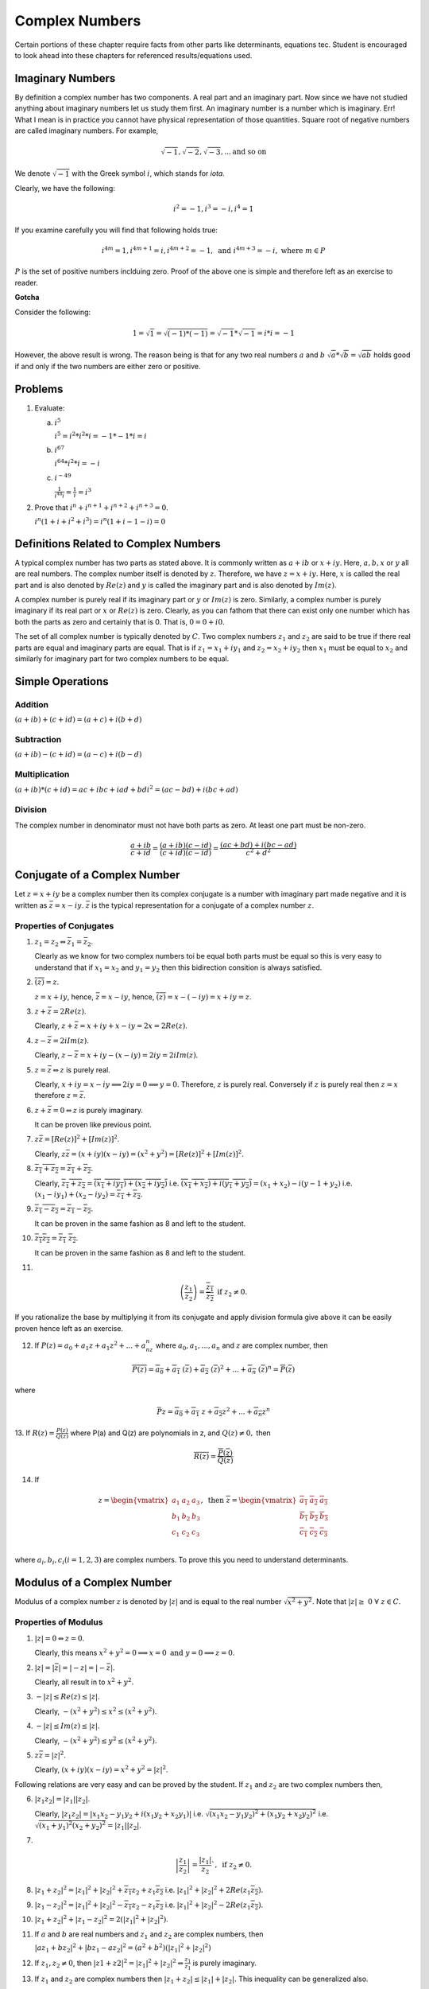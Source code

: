 ***************
Complex Numbers
***************
Certain portions of these chapter require facts from other parts like
determinants, equations tec. Student is encouraged to look ahead into these
chapters for referenced results/equations used.

Imaginary Numbers
=================
By definition a complex number has two components. A real part and an imaginary
part. Now since we have not studied anything about imaginary numbers let us
study them first. An imaginary number is a number which is imaginary. Err! What
I mean is in practice you cannot have physical representation of those
quantities. Square root of negative numbers are called imaginary numbers. For
example,

.. math::
  \sqrt{-1}, \sqrt{-2}, \sqrt{-3}, ... \text{and so on}

We denote :math:`\sqrt{-1}` with the Greek symbol :math:`i`, which stands for
*iota*.

Clearly, we have the following:

.. math::

  i^2 = -1, i^3=-i, i^4=1

If you examine carefully you will find that following holds true:

.. math::

  i^{4m}=1,i^{4m+1} = i, i^{4m+2}=-1, \text{ and }i^{4m+3}=-i, \text{ where
  }m\in P

:math:`P` is the set of positive numbers inclduing zero. Proof of the above one
is simple and therefore left as an exercise to reader.

**Gotcha**

Consider the following:

.. math::

  1 = \sqrt{1}=\sqrt{(-1)*(-1)}=\sqrt{-1}*\sqrt{-1}=i*i=-1

However, the above result is wrong. The reason being is that for any two real
numbers :math:`a` and :math:`b` :math:`\sqrt{a}*\sqrt{b}=\sqrt{ab}` holds good
if and only if the two numbers are either zero or positive.

Problems
========
1.  Evaluate:

    (a) :math:`i^5`

        :math:`i^5=i^2*i^2*i=-1*-1*i=i`
    (b) :math:`i^{67}`

        :math:`i^{64}*i^2*i=-i`
    (c) :math:`i^{-49}`

        :math:`\frac{1}{i^{48}i}=\frac{1}{i}=i^3`

2.  Prove that :math:`i^n+i^{n+1}+i^{n+2}+i^{n+3}=0`.

    :math:`i^n(1+i+i^2+i^3)=i^n(1+i-1-i)=0`

Definitions Related to Complex Numbers
======================================
A typical complex number has two parts as stated above. It is commonly written
as :math:`a+ib` or :math:`x+iy`. Here, :math:`a, b, x` or :math:`y` all are
real numbers. The complex number itself is denoted by :math:`z`. Therefore, we
have :math:`z=x+iy`. Here, :math:`x` is called the real part and is also
denoted by :math:`Re(z)` and :math:`y` is called the imaginary part and is also
denoted by :math:`Im(z)`.

A complex number is purely real if its imaginary part or :math:`y` or
:math:`Im(z)` is zero. Similarly, a complex number is purely imaginary if its
real part or :math:`x` or :math:`Re(z)` is zero. Clearly, as you can fathom
that there can exist only one number which has both the parts as zero and
certainly that is 0. That is, :math:`0=0+i0`.

The set of all complex number is typically denoted by :math:`C`. Two complex
numbers :math:`z_1` and :math:`z_2` are said to be true if there real parts are
equal and imaginary parts are equal. That is if :math:`z_1=x_1+iy_1` and
:math:`z_2=x_2+iy_2` then :math:`x_1` must be equal to :math:`x_2` and
similarly for imaginary part for two complex numbers to be equal.

Simple Operations
=================

Addition
--------
:math:`(a+ib)+(c+id)=(a+c)+i(b+d)`


Subtraction
-----------
:math:`(a+ib)-(c+id)=(a-c)+i(b-d)`

Multiplication
--------------
:math:`(a+ib)*(c+id)=ac+ibc+iad+bdi^2=(ac-bd)+i(bc+ad)`

Division
--------
The complex number in denominator must not have both parts as zero. At least
one part must be non-zero.

.. math::

  \frac{a+ib}{c+id}=\frac{(a+ib)(c-id)}{(c+id)(c-id)}=\frac{(ac+bd)+i(bc-ad)}{c^2+d^2}

Conjugate of a Complex Number
=============================
Let :math:`z=x+iy` be a complex number then its complex conjugate is a number
with imaginary part made negative and it is written as
:math:`\bar{z}=x-iy`. :math:`\bar{z}` is the typical representation for a
conjugate of a complex number :math:`z`.

Properties of Conjugates
------------------------
1.  :math:`z_1=z_2\Leftrightarrow \bar{z_1}=\bar{z_2}`.

    Clearly as we know for two complex numbers toi be equal both parts must be
    equal so this is very easy to understand that if :math:`x_1=x_2` and
    :math:`y_1=y_2` then this bidirection consition is always satisfied.
2.  :math:`\overline{(\bar{z})}=z`.

    :math:`z=x+iy`, hence, :math:`\bar{z}=x-iy`, hence,
    :math:`\overline{(\bar{z})}=x-(-iy)=x+iy=z`. 
3.  :math:`z+\bar{z}=2Re(z)`.

    Clearly, :math:`z+\bar{z}=x+iy+x-iy=2x=2Re(z)`.
4.  :math:`z-\bar{z}=2iIm(z)`.

    Clearly, :math:`z-\bar{z}=x+iy-(x-iy)=2iy=2iIm(z)`.
5.  :math:`z=\bar{z}\Leftrightarrow z` is purely real.

    Clearly, :math:`x+iy=x-iy \implies 2iy=0 \implies y=0`. Therefore,
    :math:`z` is purely real. Conversely if :math:`z` is purely real then
    :math:`z=x` therefore :math:`z=\bar{z}`.
6.  :math:`z+\bar{z}=0\Leftrightarrow z` is purely imaginary.

    It can be proven like previous point.
7.  :math:`z\bar{z}=[Re(z)]^2+[Im(z)]^2`.

    Clearly, :math:`z\bar{z}=(x+iy)(x-iy)=(x^2+y^2)=[Re(z)]^2+[Im(z)]^2`.
8.  :math:`\overline{z_1+z_2}=\overline{z_1}+\overline{z_2}`.

    Clearly, :math:`\overline{z_1+z_2}=\overline{(x_1+iy_1)+(x_2+iy_2)}` i.e.
    :math:`\overline{(x_1+x_2)+i(y_1+y_2)}=(x_1+x_2)-i(y-1+y_2)` i.e.
    :math:`(x_1-iy_1)+(x_2-iy_2)=\overline{z_1}+\overline{z_2}`.
9.  :math:`\overline{z_1-z_2}=\overline{z_1}-\overline{z_2}`.

    It can be proven in the same fashion as 8 and left to the student.
10. :math:`\overline{z_1 z_2}=\overline{z_1}~\overline{z_2}`.

    It can be proven in the same fashion as 8 and left to the student.
11. 

.. math::
  \overline{\left(\frac{z_1}{z_2}\right)}=\frac{\overline{z_1}}{\overline{z_2}}
  \text{ if } z_2 \neq 0.

If you rationalize the base by multiplying it from its conjugate and apply
division formula give above it can be easily proven hence left as an
exercise.

12. If :math:`P(z)=a_0+a_1z+a_1z^2+...+a_nz^n` where :math:`a_0, a_1,...,a_n`
    and :math:`z` are complex number, then

.. math::

  \overline{P(z)}=\overline{a_0}+\overline{a_1}~(\overline{z})+\overline{a_2}~(\overline{z})^2+ ... + \overline{a_n}~(\overline{z})^n=\overline{P}(\overline{z})

where

.. math::
  \bar{P}z=\overline{a_0}+\overline{a_1}~z+\overline{a_2}z^2+ ... + \overline{a_n}z^n

13. If :math:`R(z)=\frac{P(z)}{Q(z)}` where P(a) and Q(z) are polynomials in z,
and :math:`Q(z)\neq 0,` then

.. math::
   \overline{R(z)}=\frac{\overline{P}(\overline{z})}{\overline{Q}(\overline{z})} 

14. If

.. math::
   z = \begin{vmatrix}
   a_1 & a_2 & a_3 \\
   b_1 & b_2 & b_3 \\
   c_1 & c_2 & c_3 \\
   \end{vmatrix},
   \text{ then } \overline{z} = \begin{vmatrix}
   \overline{a_1} & \overline{a_2} & \overline{a_3} \\
   \overline{b_1} & \overline{b_2} & \overline{b_3} \\
   \overline{c_1} & \overline{c_2} & \overline{c_3} \\
   \end{vmatrix}

where :math:`a_i, b_i, c_i (i=1, 2, 3)` are complex numbers. To prove this you
need to understand determinants.


Modulus of a Complex Number
===========================
Modulus of a complex number :math:`z` is denoted by :math:`|z|` and is equal to
the real number :math:`\sqrt{x^2+y^2}`. Note that
:math:`|z|\geq~0~\forall~z\in C`.

Properties of Modulus
---------------------
1.  :math:`|z|=0 \Leftrightarrow z=0`.

    Clearly, this means
    :math:`x^2+y^2=0 \implies x=0 \text{ and } y=0 \implies z=0`.
2.  :math:`|z|=|\bar{z}|=|-z|=|-\bar{z}|`.

    Clearly, all result in to :math:`x^2+y^2`.
3.  :math:`-|z|\leq Re(z)\leq |z|`.

    Clearly, :math:`-(x^2+y^2)\leq x^2\leq (x^2+y^2)`.
4.  :math:`-|z|\leq Im(z)\leq |z|`.

    Clearly, :math:`-(x^2+y^2)\leq y^2\leq (x^2+y^2)`.
5.  :math:`z\bar{z}=|z|^2`.

    Clearly, :math:`(x+iy)(x-iy)=x^2+y^2=|z|^2`.

Following relations are very easy and can be proved by the student. If
:math:`z_1` and :math:`z_2` are two complex numbers then,

6.  :math:`|z_1 z_2|=|z_1||z_2|`.

    Clearly, :math:`|z_1 z_2|=|x_1x_2-y_1y_2+i(x_1y_2+x_2y_1)|` i.e.
    :math:`\sqrt{(x_1x_2-y_1y_2)^2+(x_1y_2+x_2y_2)^2}` i.e.
    :math:`\sqrt{(x_1+y_1)^2(x_2+y_2)^2}=|z_1||z_2|`.
7.  

.. math::
  \left|\frac{z_1}{z_2}\right|=\frac{|z_1|}{z_2}`, \text{ if } z_2\neq 0.

8.  :math:`|z_1+z_2|^2=|z_1|^2+|z_2|^2+\overline{z_1}z_2+z_1\overline{z_2}` i.e.
    :math:`|z_1|^2+|z_2|^2+2Re(z_1\overline{z_2})`.
9.  :math:`|z_1-z_2|^2=|z_1|^2+|z_2|^2-\overline{z_1}z_2-z_1\overline{z_2}`
    i.e. :math:`|z_1|^2+|z_2|^2-2Re(z_1\overline{z_2})`.
10. :math:`|z_1+z_2|^2+|z_1-z_2|^2=2(|z_1|^2+|z_2|^2)`.
11. If :math:`a` and :math:`b` are real numbers and :math:`z_1` and :math:`z_2`
    are complex numbers, then

    :math:`|az_1+bz_2|^2+|bz_1-az_2|^2=(a^2+b^2)(|z_1|^2+|z_2|^2)`
12. If :math:`z_1, z_2 \neq 0`, then
    :math:`|z1+z2|^2=|z_1|^2+|z_2|^2\Leftrightarrow \frac{z_1}{z_1}` is purely
    imaginary.
13. If :math:`z_1` and  :math:`z_2` are complex numbers then
    :math:`|z_1+z_2|\leq|z_1|+|z_2|.` This inequality can be generalized also.

14. Similarly, these can also be proven that :math:`|z_1-z_2|\leq|z_1|+|z_2|,`
    :math:`||z_1|-|z_2||\leq|z_1|+|z_2|` and
    :math:`|z_1-z_2|\geq||z_1|-|z_2||.`

Geometrical Representation
--------------------------
A complex number z which we have considered to be equal to x+iy in our previous
representations can be represented by a point P whose Cartesian co-ordinates
are (x,y) referred to rectangular axes Ox and Oy where O is origin i.e. (0, 0)
and are called *real* and *imaginary* axes respectively. The xy two-dimensional
plane is also called *Argand plane, complex plane* or *Gaussian plane*. The
point P is also called the *image* of the complex number and z is also called
the *affix* or *complex co-ordinate* of point P.

Now as you can easily figure out that all real numbers will lie on real axis
and all imaginary numbers will lie onimaginary axis as their counterparts will
be zero.

The modulus is given by the length of segment OP which is equal to
:math:`OP=\sqrt{x^2+y^2} = |z|.` This, :math:`|z|` is the length of the
OP. Given below is the graphical representation of the complex number.

.. image:: _static/complex_number.png
  :align: center
  :scale: 97

In the above diagram :math:`\theta` is known as the argument of z. This is
nothing but angle made with positive direction (i.e. counter-clockwise) of real
axis. Now thie argument is not unique. If :math:`\theta` is an argument of a
complex number z then :math:`2n\pi+\theta` where :math:`n\in I` where I is the
set of integerts. The value of argument for which :math:`-\pi<\theta\leq\pi` is
called the *principal value* of argument or *principal argument*.

Different Arguments of a Complex Number
---------------------------------------
In the diagram given above the argument is given as

.. math::
   arg(z) = tan^{-1}\left(\frac{y}{x}\right)

this value is for when z is in first quadrant.

When z will lie in second, third and fourth quadrants then arguments will be

.. math::
   arg(z) = \pi -tan^{-1}\left(\frac{y}{|x|}\right)

   arg(z) = \pi -tan^{-1}\left(\frac{|y|}{|x|}\right)

   arg(z) = \pi -tan^{-1}\left(\frac{|y|}{x}\right)

repectively.

Polar Form of a Complex Number
------------------------------
If z is a non-zero complex number, then we can write :math:`z=r(cos\theta +
isin\theta)` where :math:`r=|z|\text{ and }\theta=arg(z).`

In this case z is also given by
:math:`z=r(cos(2n\pi+\theta)+i~sin(2n\pi+\theta))` where :math:`n\in I.`

Euler's Formula
^^^^^^^^^^^^^^^
The complex number :math:`cos\theta+i~sin\theta` is denoted by
:math:`e^{i\theta}` or :math:`cis~\theta.`

Important Results Involving Arguments
-------------------------------------
If :math:`z, z_1 \text{ and } z_2` are complex numbers then

1. :math:`arg(\overline{(z)}) = arg(z)`. This can be easily proven as if
:math:`z=x+iy` then :math:`\overline{z}=x-iy` i.e. sign of argument will get a
-ve sign as y gets one.

2. :math:`arg(z_1z_2)=arg(z-1)+arg(z_1)+2n\pi` where

.. math::
   k = 
   \begin{cases}
   0 \text{ if } & -\pi<arg(z_1)+arg(z_2)\leq-\pi\\
   1 \text{ if } & -2\pi<arg(z_1)+arg(z_2)\leq-\pi\\
   -1 \text{if } & -\pi<arg(z_1)+arg(z_2)\leq2\pi\end{cases}

3. Similarly, :math:`arg(z_1, \overline{z_2})=arg(z_1)-arg(z_2)`

4. :math:`arg\left(\frac{z_1}{z_2}\right)=arg(z_1)+arg(z_2)+2n\pi`

5. :math:`|z_1+z_2|=|z_1-z_2|\Leftrightarrow arg(z_1)-arg(z_2)=\pi/2`

6. :math:`|z_1+z_2|=|z_1|+|z_2|\Leftrightarrow arg(z_1)=arg(z_2)`

7. :math:`|z_1+z_2|^2 = r_1^2+r_2^2+2r_1r_2cos(\theta_1-\theta_2)`

8. :math:`|z_1-z_2|^2 = r_1^2+r_2^2+2r_1r_2cos(\theta_1+\theta_2)`

Vector Representation
---------------------
Complex numbers can also be represented as vectors. Length of the vector is
nothing bu modulus of complex number and argument is the angle which the vector
makes with read axis. It is denoted as :math:`\overrightarrow{OP}` where
:math:`OP` represents the vector of the complex number z.

Algebraic Operation's Representation
------------------------------------
Let :math:`z_1=x_1+iy_1` and :math:`x_2+iy_2` be two complex numbers which are
represented by two points :math:`P1` and :math:`P2` in the following diagrams.

Addition
^^^^^^^^
Now as we know that :math:`z_1+z_2 = (x_1+x_2)+i(y_1+y-2).` Let us try to
achive this through geometrical means.

.. image:: _static/complex_addition.png
  :align: center
  :scale: 97

Let us have :math:`P_2L, P_1M \text{ and } P_N` perpendiculars from :math:`P_2,
P_1 \text{ and } P` respectively on x axis. Draw :math:`P_1K` perpendicular to
:math:`PN`. Note that triangles :math:`OP_2L` and :math:`P_1P_2K` are
congruent. Very simple analysis will result in the fact that

.. math::
   OP=OP_1+OP_2

Subtraction
^^^^^^^^^^^
TO subtract we will have to make :math:`P_2` rotate by :math:`180^\circ .` Now
this means that in prebious diagram it will fall in third quadrant and then
again it can be proven that

.. math::
   z_1-z_2 = P_2P_1

Similarly diagrams for multiplication and division can also be obtained and is
left as an exercise.

For multiplication length or modulus of product is product of two modulii and
argument is sum of arguments. For division modulus is division and argument is
subtraction of two arguments. This implies

.. math::
   z_1z_2=r_1r_2(cos(\theta_1+\theta_2)+isin(\theta_1+\theta_2))

and

.. math::
   \frac{z_1}{z_2}=\frac{r_1}{r_2}(cos(\theta_1+\theta_2)-isin(\theta_1-\theta_2))

Three Important Results
-----------------------
.. image:: _static/argument_diff.png
  :align: center
  :scale: 97

:math:`z_1-z_2=\overrightarrow{OP}-\overrightarrow{OQ}=\overrightarrow{QP}`

:math:`\therefore |z_1-z_2|=|\overrightarrow{QP}|=QP,` which is nothing but distance
between points P and Q which are nothing but representation of complex numbers
:math:`z_1` and :math:`z_2.`

:math:`arg(z_1-z_2)` is the angle which :math:`\overrightarrow{QP}` makes with
positive direction of x-axis being denoted by :math:`\theta.`

.. image:: _static/argument_angle.png
  :align: center
  :scale: 97

:math:`\theta=\alpha-\beta=arg(z_3-z_1)-arg(z_2-z_1)`

.. math::
   \Rightarrow~\theta=arg\frac{z_3-z_1}{z_2-z_1}

Similarly if three complex numbers are vertices of a triangle then angles of
those vertices can also be computed using previous results.

Similarly, for four points to be concyclic where those points are represented
by :math:`z_1, z_2, z_3 \text{ and } z_4` if 

.. math::
   arg\left(\frac{z_2-z_4}{z_1-z_4}\frac{z_1-z_3}{z_2-z_3}\right)=0

Note that these complex numbers are in either clockwise or counter-clockwise
order as vertices of the quadrilateral.

More Roots
==========

Any Root of an Imaginary Number is an Imaginary Number
------------------------------------------------------
Let :math:`x+iy` be an imaginary number, where :math:`y\neq 0`

Let :math:`(x+iy)^n=a, \therefore x+iy = a^n`

Now if :math:`a` is real :math:`a^n` will also be real but from above an
imaginary number :math:`x+iy` is equal to a real number :math:`a^n` which is
not posiible. Hence, a must be imaginary.

Square Root of a Complex Number
-------------------------------
Consider a complex number :math:`z=x+iy` then let us say

.. math::
   \sqrt{x+iy}=a+ib

   x+iy = (a^2-b^2)+2abi

Equating real and imaginary parts

.. math::
   x=a^2-b^2 \text{ and } y=2ab

then we can write

.. math::
   a^2+b^2 = (a^2-b^2)^2 + (2ab)^2

From two equations written above we have

.. math::
   a=\pm\sqrt{\left(\frac{\sqrt{x^2+y^2}+x}{2}\right)} \text{ and }

   b=\pm\sqrt{\left(\frac{\sqrt{x^2+y^2}-x}{2}\right)} \text{ and }

Thus, we can deduce our complex number.

Cube Roots of Unity
-------------------
Let :math:`x=x^{\frac{1}{3}}`, then :math:`x^3-1=0.`

:math:`\Rightarrow~(x-1)+(x^2+x+1)=0`

So the three roots are :math:`x=1, x=\frac{-1\pm \sqrt{-3}}{2}` i.e. :math:`1,
\frac{-1+i\sqrt{3}}{2} \text{ and } \frac{-1-i\sqrt{3}}{2}.`

It can be easily verified that of if :math:`\omega=\frac{-1-i\sqrt{3}}{2}` then
:math:`\omega^2=\frac{-1+i\sqrt{3}}{2}` thus three cube roots are represented
as :math:`1, \omega \text{ and } \omega^2.`

Similarly one of the properties is that :math:`1+\omega+\omega^2=0` which can
be verified also and product of all three is 1 i.e. :math:`\omega^3=1.`

nth Root of Unity
-----------------
.. math::
   1=cos0+isin0

.. math::
   =1^\frac{1}{n}=(cos0+isin0)^\frac{1}{n}

.. math::

   =cos\frac{2k\pi+0}{n}+isin\frac{2k\pi+0}{n}, \text{ where } k=0,1,2,3,4,....(n-1)

.. math::
   =e^{\frac{i2k\pi}{n}}

.. math::
   = 1, e^\frac{i2\pi}{n}, e^\frac{i4\pi}{n}, ..., e^\frac{i2(n-1)\pi}{n}

.. math::
   = 1,\alpha , \alpha^2, ..., \alpha^n, \text{ where }
   \alpha=e^\frac{i2\pi}{n}

Similarly as cube roots of unity it can be proven that

.. math::
   1+\alpha+\alpha^2 + \alpha^{n-1}= 0

and

.. math::
   1.\alpha.\alpha^2. ... .\alpha^{n-1}=(-1)^{n-1}

De Movire's Therorem
====================
**Statement:** If :math:`n` is any integer then :math:`(cos\theta +
isin\theta)^n=cosn\theta + isinn\theta`.

If :math:`n` is any rational number then one of the values of :math:`(cos\theta
+ isin\theta)^n=cosn\theta + isinn\theta`

**Proof:**

**Case I:** When n is 0.

Clearly, :math:`(cos\theta+isin\theta)^0=1`

**Case II:**  When n is a positive integer.

Clearly,
:math:`(cos\theta+isin\theta)^2=(cos^2\theta-sin^2\theta+i2cos\theta sin\theta)`

= :math:`cos2\theta+isin2\theta`

Similarly, :math:`(cos\theta+isin\theta)^3=cos3\theta+isin3\theta`

Similalrly, if for :math:`n-1` we have

:math:`(cos\theta+isin\theta)^{(n-1)} = cos(n-1)\theta+isin(n-1)\theta` then it
can be easily proven that

:math:`(cos\theta+isin\theta)^n = cosn\theta+isinn\theta`

It is left as an exercise to the reader to prove it for negative and fractional
powers.

Section Formula
===============
Let :math:`z_1=x_1+iy_1, z_2=x_2+iy_2` then if :math:`z=z+iy` which divides the
previous two points in the ration :math:`m;n` can be given by using the results
from co-ordinate geometry as below:

.. math::
   x=\frac{mx_2+nx_1}{m+n}, \text{ and } y=\frac{my_2+ny-1}{m+n}

   \therefore~z=\frac{mz_2+nz_1}{m+n}

Equation of a Line Passing Through Two Points
=============================================
The equation between two point :math:`z_1` and :math:`z_2` is given by the
determinant

.. math::
   \begin{vmatrix}
   z & \overline{z}&1\\
   z_1 & \overline{z_1}&1\\
   z_2 & \overline{z_2}&1
   \end{vmatrix}=0

or,

.. math::
   \frac{z-z_1}{\overline{z}-\overline{z_1}}=\frac{z_1-z_2}{\overline{z_1}-\overline{z_2}}

Please refer to determinants section and co-ordinate geomtry books on how to
establish this result.

The proof is left as an exercise to the reader.

Collinear Points
================
Three points :math:`z_1, z_2 \text{ and } z_3` are collinear if and only if

.. math::
   \begin{vmatrix}
   z_1 & \overline{z_1}&1\\
   z_2 & \overline{z_2}&1\\
   z_3 & \overline{z_3}&1
   \end{vmatrix}=0

This follows from the formula for a line passing through two points. Just
substitute :math:`z_3` as a point in the equation to satisfy the equality.

Problems are given as a separate chapter as MathJax may end up taking long time
if too much math is present on same page.
